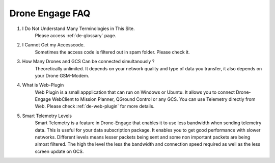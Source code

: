 .. _de-faq:



================
Drone Engage FAQ
================



#. I Do Not Understand Many Terminologies in This Site.
    Please access :ref:`de-glossary` page.

#. I Cannot Get my Accesscode.
    Sometimes the access code is filtered out in spam folder. Please check it. 

#. How Many Drones and GCS Can be connected simultanously ?
    Theoretically unlimited. It depends on your network quality and type of data you transfer, it also depends on your Drone GSM-Modem.

#. What is Web-Plugin
    Web Plugin is a small appplication that can run on Windows or Ubuntu. It allows you to connect Drone-Engage WebClient to Mission Planner, QGround Control or any GCS. You can use Telemetry directly from Web. Please check :ref:`de-web-plugin` for more details.

#. Smart Telemetry Levels
    Smart Telemetry is a feature in Drone-Engage that enables it to use less bandwidth when sending telemetry data. This is useful for your data subscription package. It enables you to get good performance with slower networks. Different levels means lesser packets being sent and some non important packets are being almost filtered. The high the level the less the bandwidth and connection speed required as well as the less screen update on GCS.
